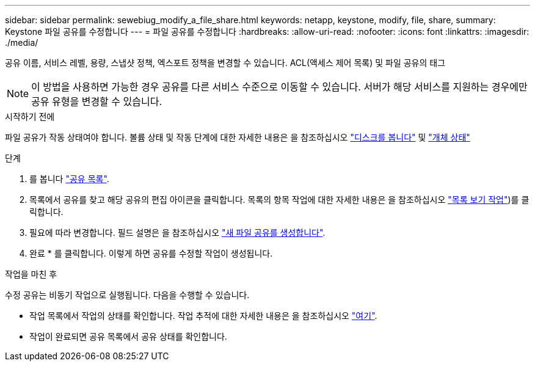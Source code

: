 ---
sidebar: sidebar 
permalink: sewebiug_modify_a_file_share.html 
keywords: netapp, keystone, modify, file, share, 
summary: Keystone 파일 공유를 수정합니다 
---
= 파일 공유를 수정합니다
:hardbreaks:
:allow-uri-read: 
:nofooter: 
:icons: font
:linkattrs: 
:imagesdir: ./media/


[role="lead"]
공유 이름, 서비스 레벨, 용량, 스냅샷 정책, 엑스포트 정책을 변경할 수 있습니다. ACL(액세스 제어 목록) 및 파일 공유의 태그


NOTE: 이 방법을 사용하면 가능한 경우 공유를 다른 서비스 수준으로 이동할 수 있습니다. 서버가 해당 서비스를 지원하는 경우에만 공유 유형을 변경할 수 있습니다.

.시작하기 전에
파일 공유가 작동 상태여야 합니다. 볼륨 상태 및 작동 단계에 대한 자세한 내용은 을 참조하십시오 link:sewebiug_view_disks.html["디스크를 봅니다"] 및 link:sewebiug_netapp_service_engine_web_interface_overview.html#object-states["개체 상태"]

.단계
. 를 봅니다 link:sewebiug_view_shares.html#view-shares["공유 목록"].
. 목록에서 공유를 찾고 해당 공유의 편집 아이콘을 클릭합니다. 목록의 항목 작업에 대한 자세한 내용은 을 참조하십시오 link:sewebiug_netapp_service_engine_web_interface_overview.html#list-view["목록 보기 작업"])를 클릭합니다.
. 필요에 따라 변경합니다. 필드 설명은 을 참조하십시오 link:sewebiug_create_a_new_file_share.html["새 파일 공유를 생성합니다"].
. 완료 * 를 클릭합니다. 이렇게 하면 공유를 수정할 작업이 생성됩니다.


.작업을 마친 후
수정 공유는 비동기 작업으로 실행됩니다. 다음을 수행할 수 있습니다.

* 작업 목록에서 작업의 상태를 확인합니다. 작업 추적에 대한 자세한 내용은 을 참조하십시오 link:sewebiug_netapp_service_engine_web_interface_overview.html#jobs-and-job-status-indicator["여기"].
* 작업이 완료되면 공유 목록에서 공유 상태를 확인합니다.

